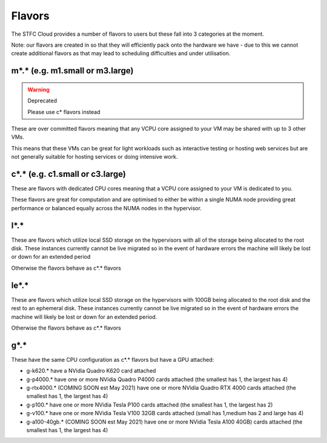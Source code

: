 .. _flavors:

=============
Flavors
=============

The STFC Cloud provides a number of flavors to users but these fall into 3 categories at the moment.

Note: our flavors are created in so that they will efficiently pack onto the hardware we have - due to this we cannot create additional flavors as that may lead to scheduling difficulties and under utilisation.

################################
m*.* (e.g. m1.small or m3.large)
################################
.. Warning:: Deprecated

    Please use c* flavors instead

These are over committed flavors meaning that any VCPU core assigned to your VM may be shared with up to 3 other VMs.

This means that these VMs can be great for light workloads such as interactive testing or hosting web services but are not generally suitable for hosting services or doing intensive work.


################################
c*.* (e.g. c1.small or c3.large)
################################
These are flavors with dedicated CPU cores meaning that a VCPU core assigned to your VM is dedicated to you.

These flavors are great for computation and are optimised to either be within a single NUMA node providing great performance or balanced equally across the NUMA nodes in the hypervisor.

#######
l*.*
#######
These are flavors which utilize local SSD storage on the hypervisors with all of the storage being allocated to the root disk. These instances currently cannot be live migrated so in the event of hardware errors the machine will likely be lost or down for an extended period

Otherwise the flavors behave as c*.* flavors

#######
le*.*
#######
These are flavors which utilize local SSD storage on the hypervisors with 100GB being allocated to the root disk and the rest to an ephemeral disk. These instances currently cannot be live migrated so in the event of hardware errors the machine will likely be lost or down for an extended period.

Otherwise the flavors behave as c*.* flavors


#######
g*.*
#######
These have the same CPU configuration as c*.* flavors but have a GPU attached:

- g-k620.* have a NVidia Quadro K620 card attached
- g-p4000.* have one or more NVidia Quadro P4000 cards attached (the smallest has 1, the largest has 4)
- g-rtx4000.* (COMING SOON est May 2021) have one or more NVidia Quadro RTX 4000 cards attached (the smallest has 1, the largest has 4)
- g-p100.* have one or more NVidia Tesla P100 cards attached (the smallest has 1, the largest has 2)
- g-v100.* have one or more NVidia Tesla V100 32GB cards attached (small has 1,medium has 2 and large has 4)
- g-a100-40gb.* (COMING SOON est May 2021) have one or more NVidia Tesla A100 40GB) cards attached (the smallest has 1, the largest has 4)
